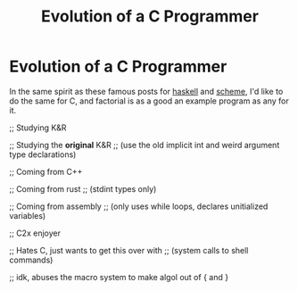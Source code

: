 #+TITLE: Evolution of a C Programmer
* Evolution of a C Programmer
In the same spirit as these famous posts for [[https://cspages.ucalgary.ca/~robin/class/449/Evolution.htm][haskell]] and [[https://erkin.party/blog/200715/evolution/][scheme]], I'd like to do
the same for C, and factorial is as a good an example program as any for it.

;; Studying K&R

;; Studying the *original* K&R
;; (use the old implicit int and weird argument type declarations)

;; Coming from C++

;; Coming from rust
;; (stdint types only)

;; Coming from assembly
;; (only uses while loops, declares unitialized variables)

;; C2x enjoyer

;; Hates C, just wants to get this over with
;; (system calls to shell commands)

;; idk, abuses the macro system to make algol out of { and }
